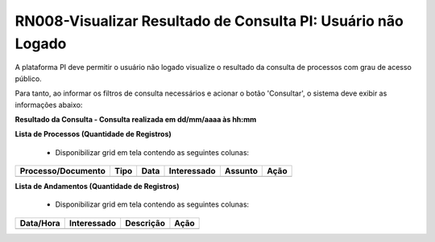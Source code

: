 **RN008-Visualizar Resultado de Consulta PI: Usuário não Logado**
=================================================================

A plataforma PI deve permitir o usuário não logado visualize o resultado da consulta de processos com grau de acesso público.

Para tanto, ao informar os filtros de consulta necessários e acionar o botão 'Consultar', o sistema deve exibir as informações abaixo:

**Resultado da Consulta - Consulta realizada em dd/mm/aaaa às hh:mm**

**Lista de Processos (Quantidade de Registros)**

   - Disponibilizar grid em tela contendo as seguintes colunas:

================== ==== ==== =========== ======= ====
Processo/Documento Tipo	Data Interessado Assunto Ação
================== ==== ==== =========== ======= ====	         
================== ==== ==== =========== ======= ====

**Lista de Andamentos (Quantidade de Registros)**


   - Disponibilizar grid em tela contendo as seguintes colunas:

========= ============ ========= ====
Data/Hora  Interessado Descrição Ação
========= ============ ========= ====	         
========= ============ ========= ====
 
